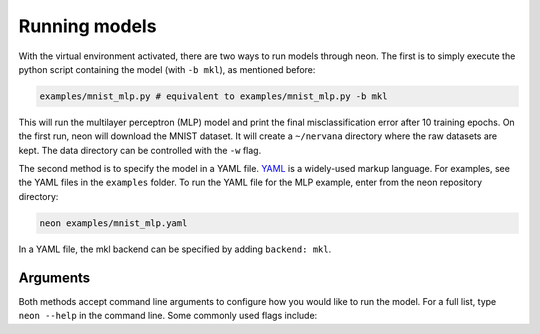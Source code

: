 .. Copyright 2017-2018 Intel Corporation
..
.. Licensed under the Apache License, Version 2.0 (the "License");
.. you may not use this file except in compliance with the License.
.. You may obtain a copy of the License at
..
..      http://www.apache.org/licenses/LICENSE-2.0
..
.. Unless required by applicable law or agreed to in writing, software
.. distributed under the License is distributed on an "AS IS" BASIS,
.. WITHOUT WARRANTIES OR CONDITIONS OF ANY KIND, either express or implied.
.. See the License for the specific language governing permissions and
.. limitations under the License.

Running models
==============

With the virtual environment activated, there are two ways to run models
through neon. The first is to simply execute the python script
containing the model (with ``-b mkl``), as mentioned before:

.. code-block:: bash

    examples/mnist_mlp.py # equivalent to examples/mnist_mlp.py -b mkl

This will run the multilayer perceptron (MLP) model and print the final
misclassification error after 10 training epochs. On the first run, neon will download the MNIST dataset. It will create a ``~/nervana`` directory where the raw datasets are kept. The data directory can be controlled with the ``-w`` flag.

The second method is to specify the model in a YAML file.
`YAML <http://yaml.org/>`__ is a widely-used markup language. For
examples, see the YAML files in the ``examples`` folder. To run the YAML
file for the MLP example, enter from the neon repository directory:

.. code-block:: bash

    neon examples/mnist_mlp.yaml

In a YAML file, the mkl backend can be specified by adding ``backend: mkl``.

Arguments
---------

Both methods accept command line arguments to configure how you would
like to run the model. For a full list, type ``neon --help`` in the
command line. Some commonly used flags include:

.. csv-table::
   :header: "Flag", "Description"
   :widths: 20, 50
   :escape: ~

   ``-w~, --data_dir``, Path to data directory (default: ``nervana/data``)
   ``-e~, --epochs``, Number of epochs to run during training (default: ``10``)
   ``-s~, --save_path``, Path to save the model snapshots (default: ``None``)
   ``-o~, --output_file``, Path to save the metrics and callback data generated during training. Can be used by ``nvis`` for visualization  (default: ``None``)
   ``-b~, --backend {cpu,mkl,gpu}``, Which backend to use (default: ``mkl``)
   ``-z~, --batch_size``, Batch size for training (default: ``128``)
   ``-v~``, Verbose output. Displays each layer's shape information.
